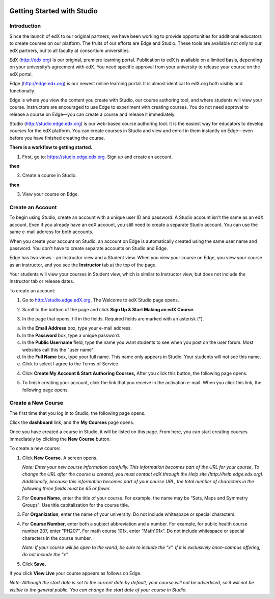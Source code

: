 
.. image:: images/image001.png



###########################
Getting Started with Studio
###########################


  
************
Introduction
************

Since the launch of edX to our original partners, we have been working to provide opportunities for additional educators to create courses on our platform. The fruits of our efforts are Edge and Studio. These tools are available not only to our edX partners, but to all faculty at consortium universities.



EdX (http://edx.org) is our original, premiere learning portal. Publication to edX is available on a limited basis, depending on your university’s agreement with edX. You need specific approval from your university to release your course on the edX portal.

Edge (http://edge.edx.org) is our newest online learning portal. It is almost identical to edX.org both visibly and functionally. 

Edge is where you view the content you create with Studio, our course authoring tool, and where students will view your course. Instructors are encouraged to use Edge to experiment with creating courses. You do not need approval to release a course on Edge—you can create a course and release it immediately.

Studio (http://studio.edge.edx.org) is our web-based course authoring tool. It is the easiest way for educators to develop courses for the edX platform. You can create courses in Studio and view and enroll in them instantly on Edge—even before you have finished creating the course.



**There is a workflow to getting started.**



1. First, go to: https://studio.edge.edx.org. Sign up and create an account.


.. image:: images/image009.png
 :width: 800  


**then**


2. Create a course in Studio.


.. image:: images/image021.png
 :width: 800


**then**


3. View your course on Edge.


.. image:: images/image027.png
 :width: 800


*****************
Create an Account
*****************

To begin using Studio, create an account with a unique user ID and password. A Studio account isn't the same as an edX account. Even if you already have an edX account, you still need to create a separate Studio account. You can use the same e-mail address for both accounts.

When you create your account on Studio, an account on Edge is automatically created using the same user name and password. You don't have to create separate accounts on Studio and Edge. 

Edge has two views - an Instructor view and a Student view. When you view your course on Edge, you view your course as an instructor, and you see the **Instructor** tab at the top of the page.

.. image:: images/image007.png
 :width: 800
    

Your students will view your courses in Student view, which is similar to Instructor view, but does not include the Instructor tab or release dates. 

To create an account:

1. Go to http://studio.edge.edX.org. The Welcome to edX Studio page opens.

.. image:: images/image009.png
 :width: 800

   
2. Scroll to the bottom of the page and click **Sign Up & Start Making an edX Course.**

.. image:: images/image011.png
 :width: 800

 
3.  In the page that opens, fill in the fields. Required fields are marked with an asterisk (*).


.. image:: images/image013.png
 :width: 800

 
a. In the **Email Address** box, type your e-mail address.
b. In the **Password** box, type a unique password. 
c. In the **Public Username** field, type the name you want students to see when you post on the user forum. Most websites call this the "user name". 
d. In the **Full Name** box, type your full name. This name only appears in Studio. 
   Your students will not see this name.
e.  Click to select I agree to the Terms of Service.

.. image:: images/image017.png
 :width: 800

4. Click **Create My Account & Start Authoring Courses,** After you click this button, the following page opens. 

.. image:: images/image015.png
 :width: 800

5. To finish creating your account, click the link that you receive in the activation e-mail. When you click this link, the following page opens.

.. image:: images/image017.png
 :width: 800

*******************
Create a New Course
*******************

The first time that you log in to Studio, the following page opens.

.. image:: images/image017.png
 :width: 800
 
Click the **dashboard** link, and the **My Courses** page opens. 

.. image:: images/image021.png
 :width: 800

Once you have created a course in Studio, it will be listed on this page. From here, you can start creating courses immediately by clicking the **New Course** button.


To create a new course:

1. Click **New Course.** A screen opens.


   *Note: Enter your new course information carefully. This information becomes part of the URL for your course. To change the URL after the course is created, you must contact edX through the Help site (http://help.edge.edx.org). Additionally, because this information becomes part of your course URL, the total number of characters in the following three fields must be 65 or fewer.*


2. For **Course Name**, enter the title of your course. For example, the name may be “Sets, Maps and Symmetry Groups". Use title capitalization for the course title.

3. For **Organization**, enter the name of your university. Do not include whitespace or special characters.

4. For **Course Number**, enter both a subject abbreviation and a number. For example, for public health course number 207, enter "PH207". For math course 101x, enter “Math101x”. Do not include whitespace or special characters in the course number.

   *Note: If your course will be open to the world, be sure to include the "x". If it is exclusively anon-campus offering, do not include the "x".* 

5. Click **Save.**

.. image:: images/image025.png
 :width: 800
    
If you click **View Live** your course appears as follows on Edge.

.. image:: images/image027.png
 :width: 800

*Note: Although the start date is set to the current date by default, your course will not be advertised, so it will not be visible to the general public. You can change the start date of your course in Studio.*